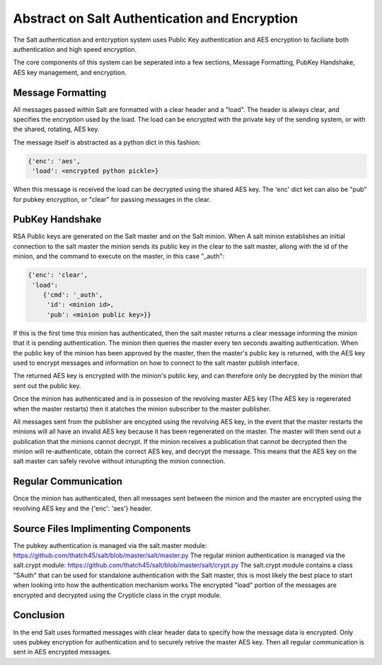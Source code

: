 ==============================================
Abstract on Salt Authentication and Encryption
==============================================

The Salt authentication and entcryption system uses Public Key authentication
and AES encryption to faciliate both authentication and high speed encryption.

The core components of this system can be seperated into a few sections,
Message Formatting, PubKey Handshake, AES key management, and encryption.

Message Formatting
==================

All messages passed within Salt are formatted with a clear header and a "load".
The header is always clear, and specifies the encryption used by the load. The
load can be encrypted with the private key of the sending system, or with the
shared, rotating, AES key.

The message itself is abstracted as a python dict in this fashion:

.. code-block:: python

    {'enc': 'aes',
     'load': <encrypted python pickle>}

When this message is received the load can be decrypted using the shared AES
key. The 'enc' dict ket can also be "pub" for pubkey encryption, or "clear"
for passing messages in the clear.

PubKey Handshake
=================

RSA Public keys are generated on the Salt master and on the Salt minion. When
A salt minion establishes an initial connection to the salt master the minion
sends its public key in the clear to the salt master, allong with the id of
the minion, and the command to execute on the master, in this case "_auth":

.. code-block:: python

    {'enc': 'clear',
     'load': 
        {'cmd': '_auth',
         'id': <minion id>,
         'pub': <minion public key>}}

If this is the first time this minion has authenticated, then the salt master
returns a clear message informing the minion that it is pending authentication.
The minion then queries the master every ten seconds awaiting authentication.
When the public key of the minion has been approved by the master, then the
master's public key is returned, with the AES key used to encrypt messages and
information on how to connect to the salt master publish interface.

The returned AES key is encrypted with the minion's public key, and can
therefore only be decrypted by the minion that sent out the public key.

Once the minion has authenticated and is in possesion of the revolving master
AES key (The AES key is regererated when the master restarts) then it atatches
the minion subscriber to the master publisher.

All messages sent from the publisher are encypted using the revolving AES key,
in the event that the master restarts the minions will all have an invalid
AES key because it has been regenerated on the master. The master will then
send out a publication that the minions cannot decrypt. If the minion receives
a publication that cannot be decrypted then the minion will re-authenticate,
obtain the correct AES key, and decrypt the message. This means that the
AES key on the salt master can safely revolve without inturupting the minion
connection.

Regular Communication
=====================

Once the minion has authenticated, then all messages sent between the minion
and the master are encrypted using the revolving AES key and the {'enc': 'aes'}
header.

Source Files Implimenting Components
====================================

The pubkey authentication is managed via the salt.master module:
https://github.com/thatch45/salt/blob/master/salt/master.py
The regular minion authentication is managed via the salt.crypt module:
https://github.com/thatch45/salt/blob/master/salt/crypt.py
The salt.crypt module contains a class "SAuth" that can be used for
standalone authentication with the Salt master, this is most likely the best
place to start when looking into how the authentication mechanism works
The encrypted "load" portion of the messages are encrypted and decrypted using
the Crypticle class in the crypt module.

Conclusion
==========

In the end Salt uses formatted messages with clear header data to specify how
the message data is encrypted. Only uses pubkey encryption for authentication
and to securely retrive the master AES key. Then all regular communication
is sent in AES encrypted messages.


